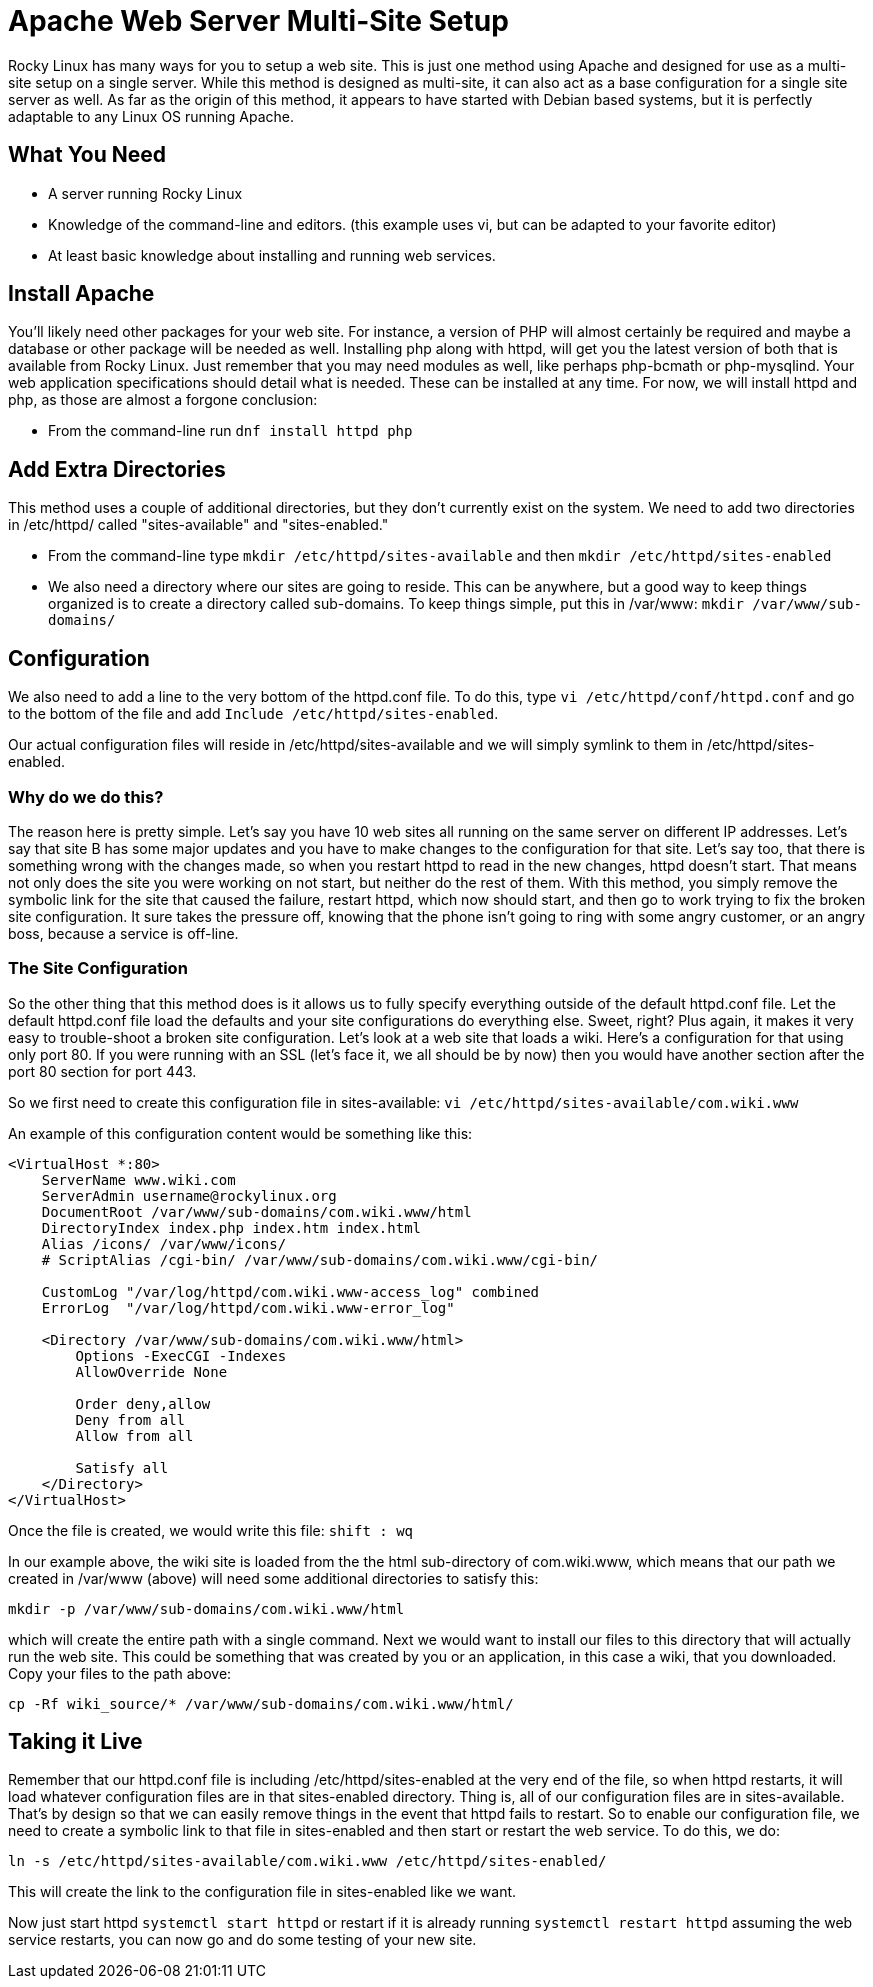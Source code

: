= Apache Web Server Multi-Site Setup
// Settings
:idprefix:
:idseparator: -

Rocky Linux has many ways for you to setup a web site. This is just one method
using Apache and designed for use as a multi-site setup on a single server.
While this method is designed as multi-site, it can also act as a base
configuration for a single site server as well. As far as the origin of this
method, it appears to have started with Debian based systems, but it is
perfectly adaptable to any Linux OS running Apache.

== What You Need

* A server running Rocky Linux
* Knowledge of the command-line and editors. (this example uses vi, but can be
    adapted to your favorite editor)
* At least basic knowledge about installing and running web services.

== Install Apache

You'll likely need other packages for your web site. For instance, a version of
PHP will almost certainly be required and maybe a database or other package will
be needed as well. Installing php along with httpd, will get you the latest
version of both that is available from Rocky Linux. Just remember that you may
need modules as well, like perhaps php-bcmath or php-mysqlind. Your web
application specifications should detail what is needed. These can be installed
at any time. For now, we will install httpd and php, as those are almost a
forgone conclusion:

* From the command-line run `dnf install httpd php`

== Add Extra Directories

This method uses a couple of additional directories, but they don't currently
exist on the system. We need to add two directories in /etc/httpd/ called
"sites-available" and "sites-enabled."

* From the command-line type `mkdir /etc/httpd/sites-available` and then
    `mkdir /etc/httpd/sites-enabled`

* We also need a directory where our sites are going to reside. This can be
    anywhere, but a good way to keep things organized is to create a directory
    called sub-domains. To keep things simple, put this in /var/www:
    `mkdir /var/www/sub-domains/`

== Configuration

We also need to add a line to the very bottom of the httpd.conf file. To do
this, type `vi /etc/httpd/conf/httpd.conf` and go to the bottom of the file and
add `Include /etc/httpd/sites-enabled`.

Our actual configuration files will reside in /etc/httpd/sites-available and we
will simply symlink to them in /etc/httpd/sites-enabled.

=== Why do we do this?

The reason here is pretty simple. Let's say you have 10 web sites all running
on the same server on different IP addresses. Let's say that site B has some
major updates and you have to make changes to the configuration for that site.
Let's say too, that there is something wrong with the changes made, so when you
restart httpd to read in the new changes, httpd doesn't start. That means not
only does the site you were working on not start, but neither do the rest of
them. With this method, you simply remove the symbolic link for the site that
caused the failure, restart httpd, which now should start, and then go to work
trying to fix the broken site configuration. It sure takes the pressure off,
knowing that the phone isn't going to ring with some angry customer, or an angry
boss, because a service is off-line.

=== The Site Configuration

So the other thing that this method does is it allows us to fully specify
everything outside of the default httpd.conf file. Let the default httpd.conf
file load the defaults and your site configurations do everything else. Sweet,
right? Plus again, it makes it very easy to trouble-shoot a broken site
configuration. Let's look at a web site that loads a wiki. Here's a
configuration for that using only port 80. If you were running with an SSL
(let's face it, we all should be by now) then you would have another section
after the port 80 section for port 443.

So we first need to create this configuration file in sites-available:
`vi /etc/httpd/sites-available/com.wiki.www`

An example of this configuration content would be something like this:

```
<VirtualHost *:80>
    ServerName www.wiki.com
    ServerAdmin username@rockylinux.org
    DocumentRoot /var/www/sub-domains/com.wiki.www/html
    DirectoryIndex index.php index.htm index.html
    Alias /icons/ /var/www/icons/
    # ScriptAlias /cgi-bin/ /var/www/sub-domains/com.wiki.www/cgi-bin/

    CustomLog "/var/log/httpd/com.wiki.www-access_log" combined
    ErrorLog  "/var/log/httpd/com.wiki.www-error_log"

    <Directory /var/www/sub-domains/com.wiki.www/html>
        Options -ExecCGI -Indexes
        AllowOverride None

        Order deny,allow
        Deny from all
        Allow from all

        Satisfy all
    </Directory>
</VirtualHost>
```

Once the file is created, we would write this file: `shift : wq`

In our example above, the wiki site is loaded from the the html sub-directory of
com.wiki.www, which means that our path we created in /var/www (above) will need
some additional directories to satisfy this:

`mkdir -p /var/www/sub-domains/com.wiki.www/html`

which will create the entire path with a single command. Next we would want to
install our files to this directory that will actually run the web site. This
could be something that was created by you or an application, in this case a
wiki, that you downloaded. Copy your files to the path above:

`cp -Rf wiki_source/* /var/www/sub-domains/com.wiki.www/html/`

== Taking it Live

Remember that our httpd.conf file is including /etc/httpd/sites-enabled at the
very end of the file, so when httpd restarts, it will load whatever
configuration files are in that sites-enabled directory. Thing is, all of our
configuration files are in sites-available. That's by design so that we can
easily remove things in the event that httpd fails to restart. So to enable our
configuration file, we need to create a symbolic link to that file in
sites-enabled and then start or restart the web service. To do this, we do:

`ln -s /etc/httpd/sites-available/com.wiki.www /etc/httpd/sites-enabled/`

This will create the link to the configuration file in sites-enabled like we
want.

Now just start httpd `systemctl start httpd` or restart if it is already running
`systemctl restart httpd` assuming the web service restarts, you can now go and
do some testing of your new site.

